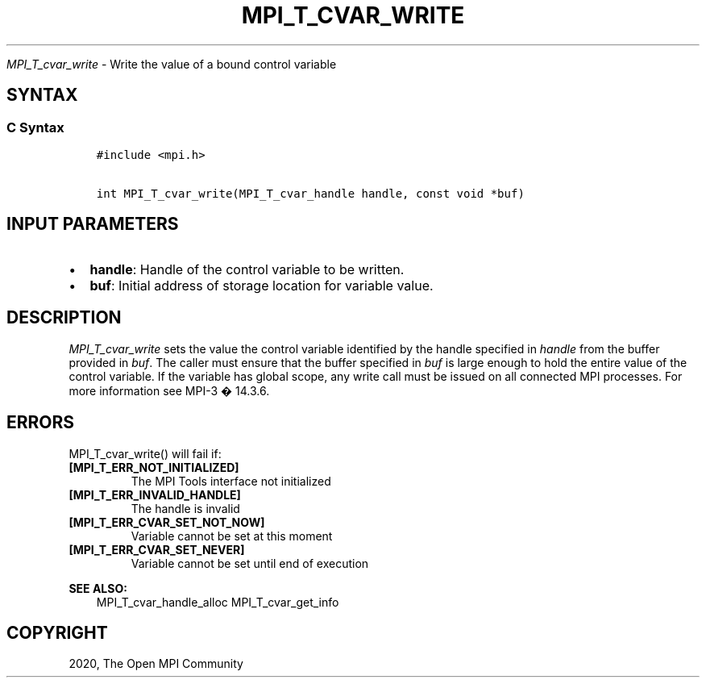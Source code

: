 .\" Man page generated from reStructuredText.
.
.TH "MPI_T_CVAR_WRITE" "3" "Feb 20, 2022" "" "Open MPI"
.
.nr rst2man-indent-level 0
.
.de1 rstReportMargin
\\$1 \\n[an-margin]
level \\n[rst2man-indent-level]
level margin: \\n[rst2man-indent\\n[rst2man-indent-level]]
-
\\n[rst2man-indent0]
\\n[rst2man-indent1]
\\n[rst2man-indent2]
..
.de1 INDENT
.\" .rstReportMargin pre:
. RS \\$1
. nr rst2man-indent\\n[rst2man-indent-level] \\n[an-margin]
. nr rst2man-indent-level +1
.\" .rstReportMargin post:
..
.de UNINDENT
. RE
.\" indent \\n[an-margin]
.\" old: \\n[rst2man-indent\\n[rst2man-indent-level]]
.nr rst2man-indent-level -1
.\" new: \\n[rst2man-indent\\n[rst2man-indent-level]]
.in \\n[rst2man-indent\\n[rst2man-indent-level]]u
..
.sp
\fI\%MPI_T_cvar_write\fP \- Write the value of a bound control variable
.SH SYNTAX
.SS C Syntax
.INDENT 0.0
.INDENT 3.5
.sp
.nf
.ft C
#include <mpi.h>

int MPI_T_cvar_write(MPI_T_cvar_handle handle, const void *buf)
.ft P
.fi
.UNINDENT
.UNINDENT
.SH INPUT PARAMETERS
.INDENT 0.0
.IP \(bu 2
\fBhandle\fP: Handle of the control variable to be written.
.IP \(bu 2
\fBbuf\fP: Initial address of storage location for variable value.
.UNINDENT
.SH DESCRIPTION
.sp
\fI\%MPI_T_cvar_write\fP sets the value the control variable identified by the
handle specified in \fIhandle\fP from the buffer provided in \fIbuf\fP\&. The
caller must ensure that the buffer specified in \fIbuf\fP is large enough to
hold the entire value of the control variable. If the variable has
global scope, any write call must be issued on all connected MPI
processes. For more information see MPI\-3 � 14.3.6.
.SH ERRORS
.sp
MPI_T_cvar_write() will fail if:
.INDENT 0.0
.TP
.B [MPI_T_ERR_NOT_INITIALIZED]
The MPI Tools interface not initialized
.TP
.B [MPI_T_ERR_INVALID_HANDLE]
The handle is invalid
.TP
.B [MPI_T_ERR_CVAR_SET_NOT_NOW]
Variable cannot be set at this moment
.TP
.B [MPI_T_ERR_CVAR_SET_NEVER]
Variable cannot be set until end of execution
.UNINDENT
.sp
\fBSEE ALSO:\fP
.INDENT 0.0
.INDENT 3.5
MPI_T_cvar_handle_alloc MPI_T_cvar_get_info
.UNINDENT
.UNINDENT
.SH COPYRIGHT
2020, The Open MPI Community
.\" Generated by docutils manpage writer.
.
